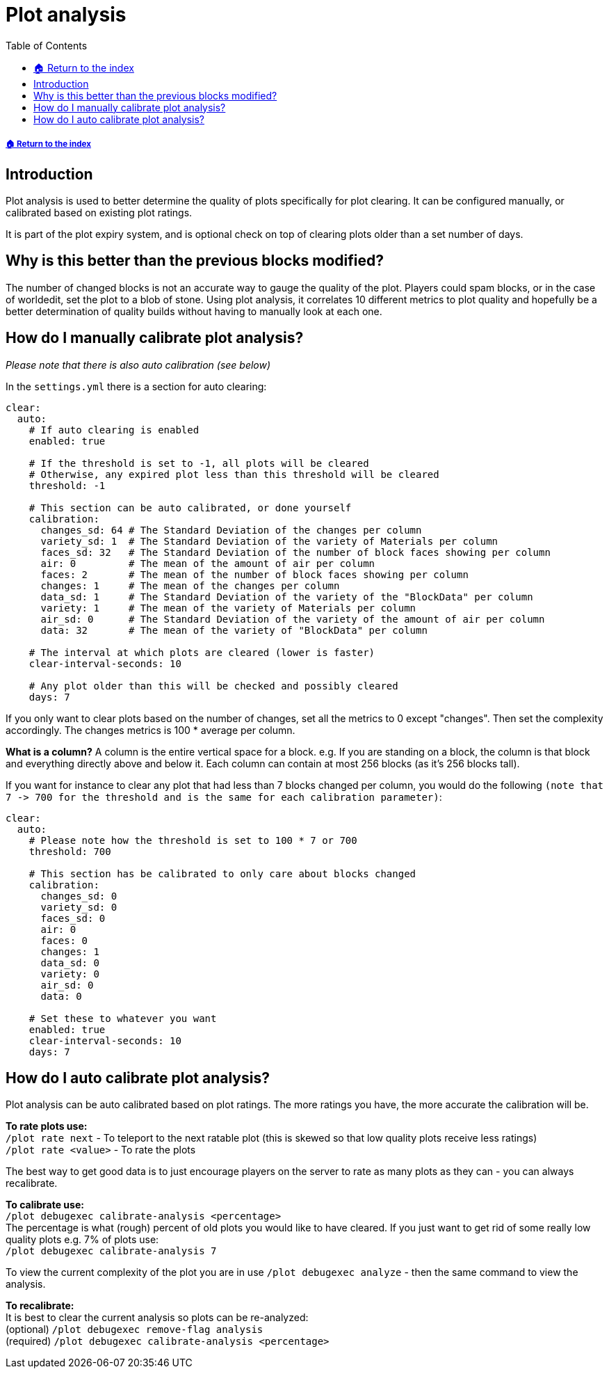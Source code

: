 = Plot analysis
:toc: left
:toclevels: 2
:icons: font
:source-highlighter: coderay
:source-language: YAML

===== xref:../README.adoc[🏠 Return to the index]

== Introduction

Plot analysis is used to better determine the quality of plots specifically for plot clearing. It can be configured manually, or calibrated based on existing plot ratings.

It is part of the plot expiry system, and is optional check on top of clearing plots older than a set number of days.

== Why is this better than the previous blocks modified?

The number of changed blocks is not an accurate way to gauge the quality of the plot. Players could spam blocks, or in the case of worldedit, set the plot to a blob of stone. Using plot analysis, it correlates 10 different metrics to plot quality and hopefully be a better determination of quality builds without having to manually look at each one.

== How do I manually calibrate plot analysis?

_Please note that there is also auto calibration (see below)_

In the `settings.yml` there is a section for auto clearing:

[source]
----
clear:
  auto:
    # If auto clearing is enabled
    enabled: true

    # If the threshold is set to -1, all plots will be cleared
    # Otherwise, any expired plot less than this threshold will be cleared
    threshold: -1

    # This section can be auto calibrated, or done yourself
    calibration:
      changes_sd: 64 # The Standard Deviation of the changes per column
      variety_sd: 1  # The Standard Deviation of the variety of Materials per column
      faces_sd: 32   # The Standard Deviation of the number of block faces showing per column
      air: 0         # The mean of the amount of air per column
      faces: 2       # The mean of the number of block faces showing per column
      changes: 1     # The mean of the changes per column
      data_sd: 1     # The Standard Deviation of the variety of the "BlockData" per column
      variety: 1     # The mean of the variety of Materials per column
      air_sd: 0      # The Standard Deviation of the variety of the amount of air per column
      data: 32       # The mean of the variety of "BlockData" per column

    # The interval at which plots are cleared (lower is faster)
    clear-interval-seconds: 10

    # Any plot older than this will be checked and possibly cleared
    days: 7
----

If you only want to clear plots based on the number of changes, set all the metrics to 0 except "changes". Then set the complexity accordingly. The changes metrics is 100 * average per column.

*What is a column?*
A column is the entire vertical space for a block. e.g. If you are standing on a block, the column is that block and everything directly above and below it. Each column can contain at most 256 blocks (as it's 256 blocks tall).

If you want for instance to clear any plot that had less than 7 blocks changed per column, you would do the following `+(note that 7 -> 700 for the threshold and is the same for each calibration parameter)+`:

[source]
----
clear:
  auto:
    # Please note how the threshold is set to 100 * 7 or 700
    threshold: 700

    # This section has be calibrated to only care about blocks changed
    calibration:
      changes_sd: 0
      variety_sd: 0
      faces_sd: 0
      air: 0
      faces: 0
      changes: 1
      data_sd: 0
      variety: 0
      air_sd: 0
      data: 0

    # Set these to whatever you want
    enabled: true
    clear-interval-seconds: 10
    days: 7
----

== How do I auto calibrate plot analysis?

Plot analysis can be auto calibrated based on plot ratings. The more ratings you have, the more accurate the calibration will be.

*To rate plots use:*  +
`/plot rate next` - To teleport to the next ratable plot (this is skewed so that low quality plots receive less ratings)  +
`/plot rate <value>` - To rate the plots

The best way to get good data is to just encourage players on the server to rate as many plots as they can - you can always recalibrate.

*To calibrate use:*  +
`/plot debugexec calibrate-analysis <percentage>`  +
The percentage is what (rough) percent of old plots you would like to have cleared. If you just want to get rid of some really low quality plots e.g. 7% of plots use:   +
`/plot debugexec calibrate-analysis 7`

To view the current complexity of the plot you are in use `/plot debugexec analyze` - then the same command to view the analysis.

*To recalibrate:*  +
It is best to clear the current analysis so plots can be re-analyzed:  +
(optional) `/plot debugexec remove-flag analysis`  +
(required) `/plot debugexec calibrate-analysis <percentage>`
